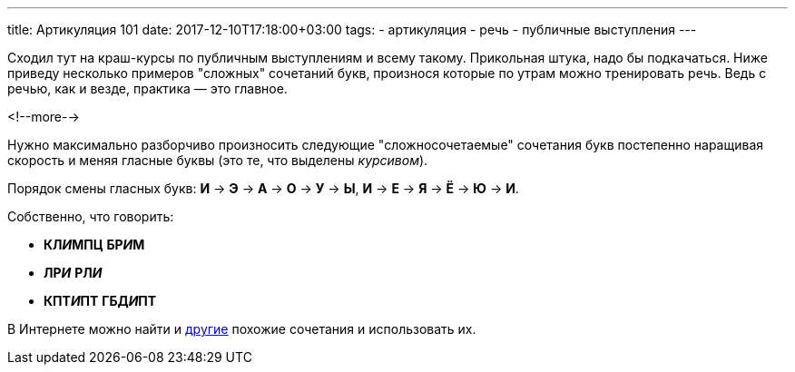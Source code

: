 ---
title: Артикуляция 101
date: 2017-12-10T17:18:00+03:00
tags:
  - артикуляция
  - речь
  - публичные выступления
---

Сходил тут на краш-курсы по публичным выступлениям и всему такому.
Прикольная штука, надо бы подкачаться.
Ниже приведу несколько примеров "сложных" сочетаний букв, произнося которые по утрам можно тренировать речь.
Ведь с речью, как и везде, практика — это главное.

<!--more-->

Нужно максимально разборчиво произносить следующие "сложносочетаемые" сочетания букв постепенно наращивая скорость и меняя гласные буквы (это те, что выделены _курсивом_).

Порядок смены гласных букв: *И* -> *Э* -> *А* -> *О* -> *У* -> *Ы*, *И* -> *Е* -> *Я* -> *Ё* -> *Ю* -> *И*.

Собственно, что говорить:

 - *КЛ__И__МПЦ* *БР__И__М*
 - *ЛР__И__* *РЛ__И__*
 - *КПТ__И__ПТ* *ГБД__И__ПТ*

В Интернете можно найти и http://www.rulit.me/books/scenicheskaya-rech-read-175592-41.html[другие] похожие сочетания и использовать их.
